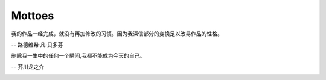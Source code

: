 *******
Mottoes
*******

.. image:: images/daily_life.jpg

我的作品一经完成，就没有再加修改的习惯。因为我深信部分的变换足以改易作品的性格。

-- 路德维希·凡·贝多芬

.. image:: images/beethoven.png

删除我一生中的任何一个瞬间,我都不能成为今天的自己。

-- 芥川龙之介

.. image:: images/Akutagawa.jpg
